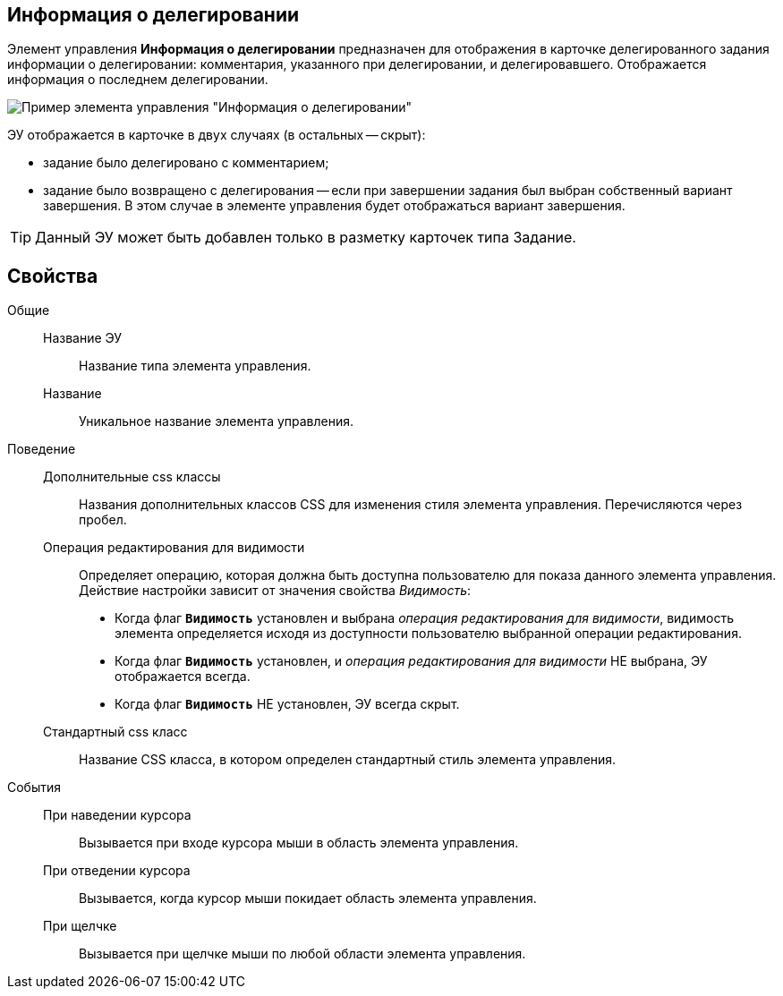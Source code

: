 
== Информация о делегировании

Элемент управления *Информация о делегировании* предназначен для отображения в карточке делегированного задания информации о делегировании: комментария, указанного при делегировании, и делегировавшего. Отображается информация о последнем делегировании.

image::taskDelegationInfo.png[Пример элемента управления "Информация о делегировании"]

ЭУ отображается в карточке в двух случаях (в остальных -- скрыт):

* задание было делегировано с комментарием;
* задание было возвращено с делегирования -- если при завершении задания был выбран собственный вариант завершения. В этом случае в элементе управления будет отображаться вариант завершения.

TIP: Данный ЭУ может быть добавлен только в разметку карточек типа Задание.

== Свойства

Общие::
Название ЭУ:::
Название типа элемента управления.
Название:::
Уникальное название элемента управления.
Поведение::
Дополнительные css классы:::
Названия дополнительных классов CSS для изменения стиля элемента управления. Перечисляются через пробел.
Операция редактирования для видимости:::
Определяет операцию, которая должна быть доступна пользователю для показа данного элемента управления. Действие настройки зависит от значения свойства _Видимость_:
+
* Когда флаг `*Видимость*` установлен и выбрана _операция редактирования для видимости_, видимость элемента определяется исходя из доступности пользователю выбранной операции редактирования.
* Когда флаг `*Видимость*` установлен, и _операция редактирования для видимости_ НЕ выбрана, ЭУ отображается всегда.
* Когда флаг `*Видимость*` НЕ установлен, ЭУ всегда скрыт.
Стандартный css класс:::
Название CSS класса, в котором определен стандартный стиль элемента управления.
События::
При наведении курсора:::
Вызывается при входе курсора мыши в область элемента управления.
При отведении курсора:::
Вызывается, когда курсор мыши покидает область элемента управления.
При щелчке:::
Вызывается при щелчке мыши по любой области элемента управления.

